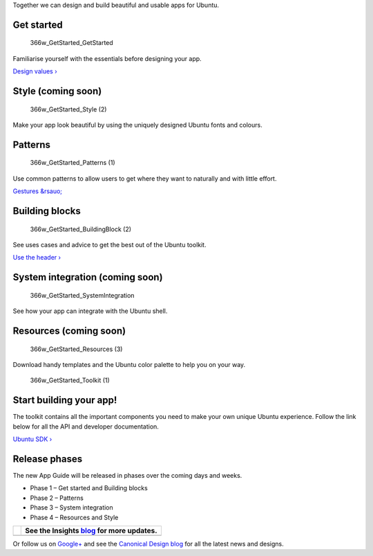Together we can design and build beautiful and usable apps for Ubuntu.

Get started
-----------

.. figure:: https://assets.ubuntu.com/v1/64e57393-366w_GetStarted_GetStarted.png
   :alt: 366w\_GetStarted\_GetStarted

   366w\_GetStarted\_GetStarted

Familiarise yourself with the essentials before designing your app.

`Design values › <get-started/design-values.md>`__

Style (coming soon)
-------------------

.. figure:: https://assets.ubuntu.com/v1/6778c396-366w_GetStarted_Style-2.png
   :alt: 366w\_GetStarted\_Style (2)

   366w\_GetStarted\_Style (2)

Make your app look beautiful by using the uniquely designed Ubuntu fonts
and colours.

Patterns
--------

.. figure:: https://assets.ubuntu.com/v1/5c84202e-366w_GetStarted_Patterns-1.png
   :alt: 366w\_GetStarted\_Patterns (1)

   366w\_GetStarted\_Patterns (1)

Use common patterns to allow users to get where they want to naturally
and with little effort.

`Gestures &rsauo; <patterns/gestures.md>`__

Building blocks
---------------

.. figure:: https://assets.ubuntu.com/v1/33684f26-366w_GetStarted_BuildingBlock-2.png
   :alt: 366w\_GetStarted\_BuildingBlock (2)

   366w\_GetStarted\_BuildingBlock (2)

See uses cases and advice to get the best out of the Ubuntu toolkit.

`Use the header › <building-blocks/header.md>`__

System integration (coming soon)
--------------------------------

.. figure:: https://assets.ubuntu.com/v1/9ba06b63-366w_GetStarted_SystemIntegration.png
   :alt: 366w\_GetStarted\_SystemIntegration

   366w\_GetStarted\_SystemIntegration

See how your app can integrate with the Ubuntu shell.

Resources (coming soon)
-----------------------

.. figure:: https://assets.ubuntu.com/v1/e957ad68-366w_GetStarted_Resources-3.png
   :alt: 366w\_GetStarted\_Resources (3)

   366w\_GetStarted\_Resources (3)

Download handy templates and the Ubuntu color palette to help you on
your way.

.. figure:: https://assets.ubuntu.com/v1/2b587228-366w_GetStarted_Toolkit-1.png
   :alt: 366w\_GetStarted\_Toolkit (1)

   366w\_GetStarted\_Toolkit (1)

Start building your app!
------------------------

The toolkit contains all the important components you need to make your
own unique Ubuntu experience. Follow the link below for all the API and
developer documentation.

`Ubuntu SDK › <../../platform/sdk/index.md>`__

Release phases
--------------

The new App Guide will be released in phases over the coming days and
weeks.

-  Phase 1 – Get started and Building blocks

-  Phase 2 – Patterns

-  Phase 3 – System integration

-  Phase 4 – Resources and Style

+-----------------+------------------------------------------------------------------------------+
| |no alt text|   | See the Insights `blog <https://insights.ubuntu.com/>`__ for more updates.   |
+=================+==============================================================================+
+-----------------+------------------------------------------------------------------------------+

Or follow us on
`Google+ <https://plus.google.com/communities/111350780270925540549>`__
and see the `Canonical Design blog <https://design.canonical.com/>`__
for all the latest news and designs.

.. |no alt text| image:: https://assets.ubuntu.com/v1/e9f11635-information-link.png

